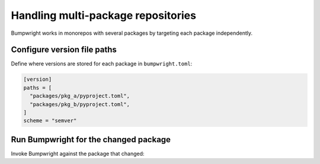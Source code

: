 Handling multi-package repositories
===================================

Bumpwright works in monorepos with several packages by targeting each package
independently.

Configure version file paths
----------------------------

Define where versions are stored for each package in ``bumpwright.toml``:

.. code-block:: toml

   [version]
   paths = [
     "packages/pkg_a/pyproject.toml",
     "packages/pkg_b/pyproject.toml",
   ]
   scheme = "semver"

Run Bumpwright for the changed package
--------------------------------------

Invoke Bumpwright against the package that changed:

.. tab-set::

   .. tab-item:: Console
      :sync: console

      .. code-block:: console

         bumpwright bump --pyproject packages/pkg_a/pyproject.toml

   .. tab-item:: Output
      :sync: output

      .. code-block:: text

         Updated packages/pkg_a/pyproject.toml from 0.4.1 to 0.5.0
